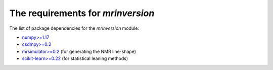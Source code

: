 

The requirements for `mrinversion`
==================================

The list of package dependencies for the `mrinversion` module:

- `numpy>=1.17 <https://www.numpy.org>`_
- `csdmpy>=0.2 <https://csdmpy.readthedocs.io/en/latest/>`_
- `mrsimulator>=0.2 <https://mrsimulator.readthedocs.io/en/latest/>`_ (for generating the NMR line-shape)
- `scikit-learn>=0.22 <https://scikit-learn.org/stable/>`_ (for statistical leaning methods)
